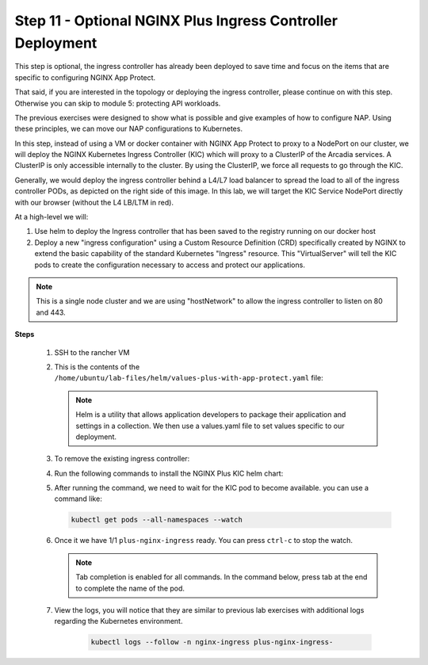 Step 11 - Optional NGINX Plus Ingress Controller Deployment
###########################################################

This step is optional, the ingress controller has already been deployed to save time and focus on the items that are specific to configuring NGINX App Protect.

That said, if you are interested in the topology or deploying the ingress controller, please continue on with this step. Otherwise you can skip to module 5: protecting API workloads.




The previous exercises were designed to show what is possible and give examples of how to configure NAP. Using these principles, we can move our NAP configurations to Kubernetes.

In this step, instead of using a VM or docker container with NGINX App Protect to proxy to a NodePort on our cluster, we will deploy the NGINX Kubernetes Ingress Controller (KIC) which will proxy to a ClusterIP of the Arcadia services. A ClusterIP is only accessible internally to the cluster. By using the ClusterIP, we force all requests to go through the KIC.

Generally, we would deploy the ingress controller behind a L4/L7 load balancer to spread the load to all of the ingress controller PODs, as depicted on the right side of this image. In this lab, we will target the KIC Service NodePort directly with our browser (without the L4 LB/LTM in red).

.. image:: ../pictures/arcadia-topology.png
   :align: center

At a high-level we will:

#. Use helm to deploy the Ingress controller that has been saved to the registry running on our docker host
#. Deploy a new "ingress configuration" using a Custom Resource Definition (CRD) specifically created by NGINX to extend the basic capability of the standard Kubernetes "Ingress" resource. This "VirtualServer" will tell the KIC pods to create the configuration necessary to access and protect our applications.

.. note:: This is a single node cluster and we are using "hostNetwork" to allow the ingress controller to listen on 80 and 443.


**Steps**

    #.  SSH to the rancher VM
    #.  This is the contents of the ``/home/ubuntu/lab-files/helm/values-plus-with-app-protect.yaml`` file:

        .. code-block:: yaml
           :caption: values-plus-with-app-protect.yaml

            controller:
                nginxplus: true
                image:
                    repository: docker.udf.nginx.rocks/nginx-plus-ingress
                    tag: 2.0.3-ubi-nap
                setAsDefaultIngress: true
                ingressClass: nginx
                enableCustomResources: true
                enablePreviewPolicies: true
                enableSnippets: true
                appprotect:
                    ## Enable the App Protect module in the Ingress Controller.
                    enable: true
                healthStatus: true
                enableLatencyMetrics: true
                nginxStatus:
                    ## Enable the NGINX stub_status, or the NGINX Plus API.
                    enable: true
                    port: 8080
                    ## Add IPv4 IP/CIDR blocks to the allow list for the NGINX Plus API. Separate multiple IP/CIDR by commas.
                    allowCidrs: "0.0.0.0/0"
                # for our single node cluster, we can listen on 80 and 443 via hostNetwork:                    
                hostNetwork: true
                service:
                    type: NodePort
                    externalTrafficPolicy: Cluster
                    extraLabels:
                    # needs to match ServiceMonitor matchLabels
                    app: nginx-ingress-controller
                    httpPort:
                    enable: true
                    port: 80
                    nodePort: 30274
                    targetPort: 80
                    httpsPort:
                    enable: true
                    port: 443
                    nodePort: 30275
                    targetPort: 443
                    customPorts:
                    - name: dashboard
                    targetPort: 8080
                    protocol: TCP
                    port: 8080
                    nodePort: 30080
                    - name: prometheus
                    targetPort: 9113
                    protocol: TCP
                    port: 9113
                    nodePort: 30113
                config:
                    entries:
                    # resolver-addresses: kube-dns.kube-system.svc.cluster.local
                    http2: "true"
                    resolver-valid: 5s
                    # smarter LB method:
                    lb-method: "least_time last_byte"
                    # for debugging
                    error-log-level: info
                    # plus logging:
                    log-format: |-
                        $remote_addr - $remote_user [$time_local] "$request" $status $body_bytes_sent
                        "$http_referer" "$http_user_agent" "$http_x_forwarded_for" "$Host" rn="$resource_name"
                        "$resource_type" "$resource_namespace" svc="$service"
                        "$request_id" rt=“$request_time” ua=“$upstream_addr”
                        uct="$upstream_connect_time" uht="$upstream_header_time"
                        urt="$upstream_response_time" uqt=“$upstream_queue_time“ cs=“$upstream_cache_status“
                prometheus:
                create: true
                scheme: http
                port: 9113

        .. note:: Helm is a utility that allows application developers to package their application and settings in a collection. We then use a values.yaml file to set values specific to our deployment. 

    #.  To remove the existing ingress controller:

        .. code-block:: bash
          :caption: helm removal

            helm uninstall plus -n nginx-ingress

    #.  Run the following commands to install the NGINX Plus KIC helm chart:

        .. code-block:: bash
          :caption: helm install

            helm repo add nginx-stable https://helm.nginx.com/stable
            helm repo update
            helm install plus nginx-stable/nginx-ingress -f /home/ubuntu/lab-files/helm/values-plus-with-app-protect.yaml --namespace nginx-ingress --create-namespace
        
    #.  After running the command, we need to wait for the KIC pod to become available. you can use a command like:

        .. code-block:: BASH

           kubectl get pods --all-namespaces --watch

    #.  Once it we have 1/1 ``plus-nginx-ingress`` ready. You can press ``ctrl-c`` to stop the watch.

        .. image:: ../pictures/ingress-ready.png

        .. note:: Tab completion is enabled for all commands. In the command below, press tab at the end to complete the name of the pod.

    #. View the logs, you will notice that they are similar to previous lab exercises with additional logs regarding the Kubernetes environment.
        
        .. code-block:: BASH

           kubectl logs --follow -n nginx-ingress plus-nginx-ingress-
